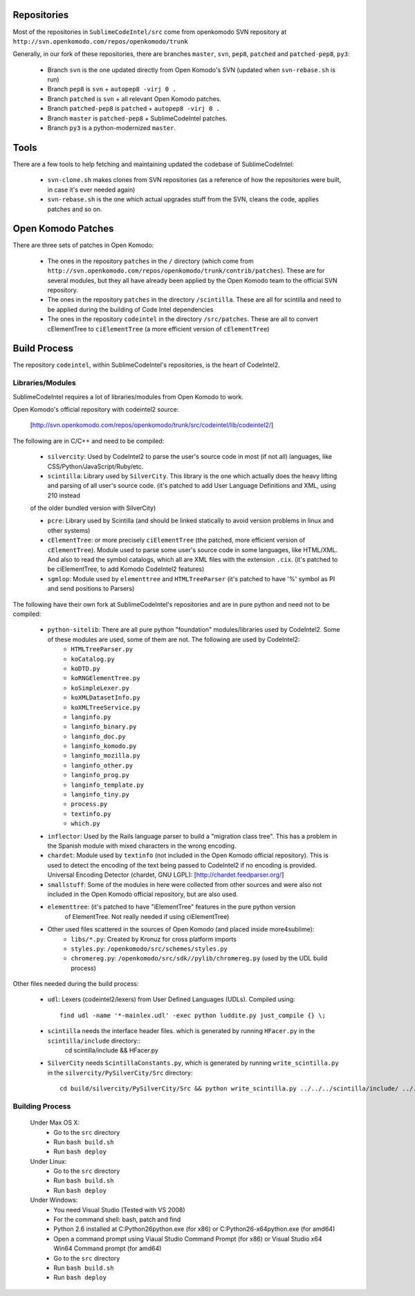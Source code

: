Repositories
============

Most of the repositories in ``SublimeCodeIntel/src`` come from openkomodo SVN repository at ``http://svn.openkomodo.com/repos/openkomodo/trunk``

Generally, in our fork of these repositories, there are branches ``master``, ``svn``, ``pep8``, ``patched`` and ``patched-pep8``, ``py3``:

	* Branch ``svn`` is the one updated directly from Open Komodo's SVN (updated when ``svn-rebase.sh`` is run)

	* Branch ``pep8`` is ``svn`` + ``autopep8 -virj 0 .``

	* Branch ``patched`` is ``svn`` + all relevant Open Komodo patches.

	* Branch ``patched-pep8`` is ``patched`` + ``autopep8 -virj 0 .``

	* Branch ``master`` is ``patched-pep8`` + SublimeCodeIntel patches.

	* Branch ``py3`` is a python-modernized ``master``.


Tools
=====

There are a few tools to help fetching and maintaining updated the codebase of SublimeCodeIntel:

	* ``svn-clone.sh`` makes clones from SVN repositories (as a reference of how the repositories were built, in case it's ever needed again)

	* ``svn-rebase.sh`` is the one which actual upgrades stuff from the SVN, cleans the code, applies patches and so on.


Open Komodo Patches
===================

There are three sets of patches in Open Komodo:

	* The ones in the repository ``patches`` in the ``/`` directory (which come from ``http://svn.openkomodo.com/repos/openkomodo/trunk/contrib/patches``). These are for several modules, but they all have already been applied by the Open Komodo team to the official SVN repository.

	* The ones in the repository ``patches`` in the directory ``/scintilla``. These are all for scintilla and need to be applied during the building of Code Intel dependencies

	* The ones in the repository ``codeintel`` in the directory ``/src/patches``. These are all to convert cElementTree to ``ciElementTree`` (a more efficient version of ``cElementTree``)


Build Process
=============

The repository ``codeintel``, within SublimeCodeIntel's repositories, is the heart of CodeIntel2.

Libraries/Modules
-----------------
SublimeCodeIntel requires a lot of libraries/modules from Open Komodo to work.


Open Komodo's official repository with codeintel2 source:

	[http://svn.openkomodo.com/repos/openkomodo/trunk/src/codeintel/lib/codeintel2/]


The following are in C/C++ and need to be compiled:

	* ``silvercity``: Used by CodeIntel2 to parse the user's source code in most (if not all) languages, like CSS/Python/JavaScript/Ruby/etc.

	* ``scintilla``: Library used by ``SilverCity``. This library is the one which actually does the heavy lifting and parsing of all user's source code. (it's patched to add User Language Definitions and XML, using 210 instead
	of the older bundled version with SilverCity)

	* ``pcre``: Library used by Scintilla (and should be linked statically to avoid version problems in linux and other systems)

	* ``cElementTree``: or more precisely ``ciElementTree`` (the patched, more efficient version of ``cElementTree``). Module used to parse some user's source code in some languages, like HTML/XML. And also to read the symbol catalogs, which all are XML files with the extension ``.cix``. (it's patched to be ciElementTree, to add Komodo CodeIntel2 features)

	* ``sgmlop``: Module used by ``elementtree`` and ``HTMLTreeParser`` (it's patched to have '%' symbol as PI and send positions to Parsers)


The following have their own fork at SublimeCodeIntel's repositories and are in pure python and need not to be compiled:

	* ``python-sitelib``: There are all pure python "foundation" modules/libraries used by CodeIntel2. Some of these modules are used, some of them are not. The following are used by CodeIntel2:
		- ``HTMLTreeParser.py``
		- ``koCatalog.py``
		- ``koDTD.py``
		- ``koRNGElementTree.py``
		- ``koSimpleLexer.py``
		- ``koXMLDatasetInfo.py``
		- ``koXMLTreeService.py``
		- ``langinfo.py``
		- ``langinfo_binary.py``
		- ``langinfo_doc.py``
		- ``langinfo_komodo.py``
		- ``langinfo_mozilla.py``
		- ``langinfo_other.py``
		- ``langinfo_prog.py``
		- ``langinfo_template.py``
		- ``langinfo_tiny.py``
		- ``process.py``
		- ``textinfo.py``
		- ``which.py``

	* ``inflector``: Used by the Rails language parser to build a "migration class tree". This has a problem in the Spanish module with mixed characters in the wrong encoding.

	* ``chardet``: Module used by ``textinfo`` (not included in the Open Komodo official repository). This is used to detect the encoding of the text being passed to CodeIntel2 if no encoding is provided. Universal Encoding Detector (chardet, GNU LGPL): [http://chardet.feedparser.org/]

	* ``smallstuff``: Some of the modules in here were collected from other sources and were also not included in the Open Komodo official repository, but are also used.

	* ``elementtree``: (it's patched to have "iElementTree" features in the pure python version
		of ElementTree. Not really needed if using ciElementTree)

	* Other used files scattered in the sources of Open Komodo (and placed inside more4sublime):
		- ``libs/*.py``: Created by Kronuz for cross platform imports
		- ``styles.py``: ``/openkomodo/src/schemes/styles.py``
		- ``chromereg.py``: ``/openkomodo/src/sdk//pylib/chromereg.py`` (used by the UDL build process)


Other files needed during the build process:

	* ``udl``: Lexers (codeintel2/lexers) from User Defined Languages (UDLs). Compiled using::

		find udl -name '*-mainlex.udl' -exec python luddite.py just_compile {} \;

	* ``scintilla`` needs the interface header files. which is generated by running ``HFacer.py`` in the ``scintilla/include`` directory::
		cd scintilla/include && HFacer.py

	* ``SilverCity`` needs ``ScintillaConstants.py``, which is generated by running ``write_scintilla.py`` in the ``silvercity/PySilverCity/Src`` directory::

		cd build/silvercity/PySilverCity/Src && python write_scintilla.py ../../../scintilla/include/ ../../../scintilla/include/Scintilla.iface ../SilverCity/ScintillaConstants.py


Building Process
----------------
	Under Max OS X:
		* Go to the ``src`` directory
		* Run ``bash build.sh``
		* Run ``bash deploy``

	Under Linux:
		* Go to the ``src`` directory
		* Run ``bash build.sh``
		* Run ``bash deploy``

	Under Windows:
		* You need Visual Studio (Tested with VS 2008)
		* For the command shell: bash, patch and find
		* Python 2.6 installed at C:\Python26\python.exe (for x86) or C:\Python26-x64\python.exe (for amd64)
		* Open a command prompt using Viaual Studio Command Prompt (for x86) or Visual Studio x64 Win64 Command prompt (for amd64)
		* Go to the ``src`` directory
		* Run ``bash build.sh``
		* Run ``bash deploy``
